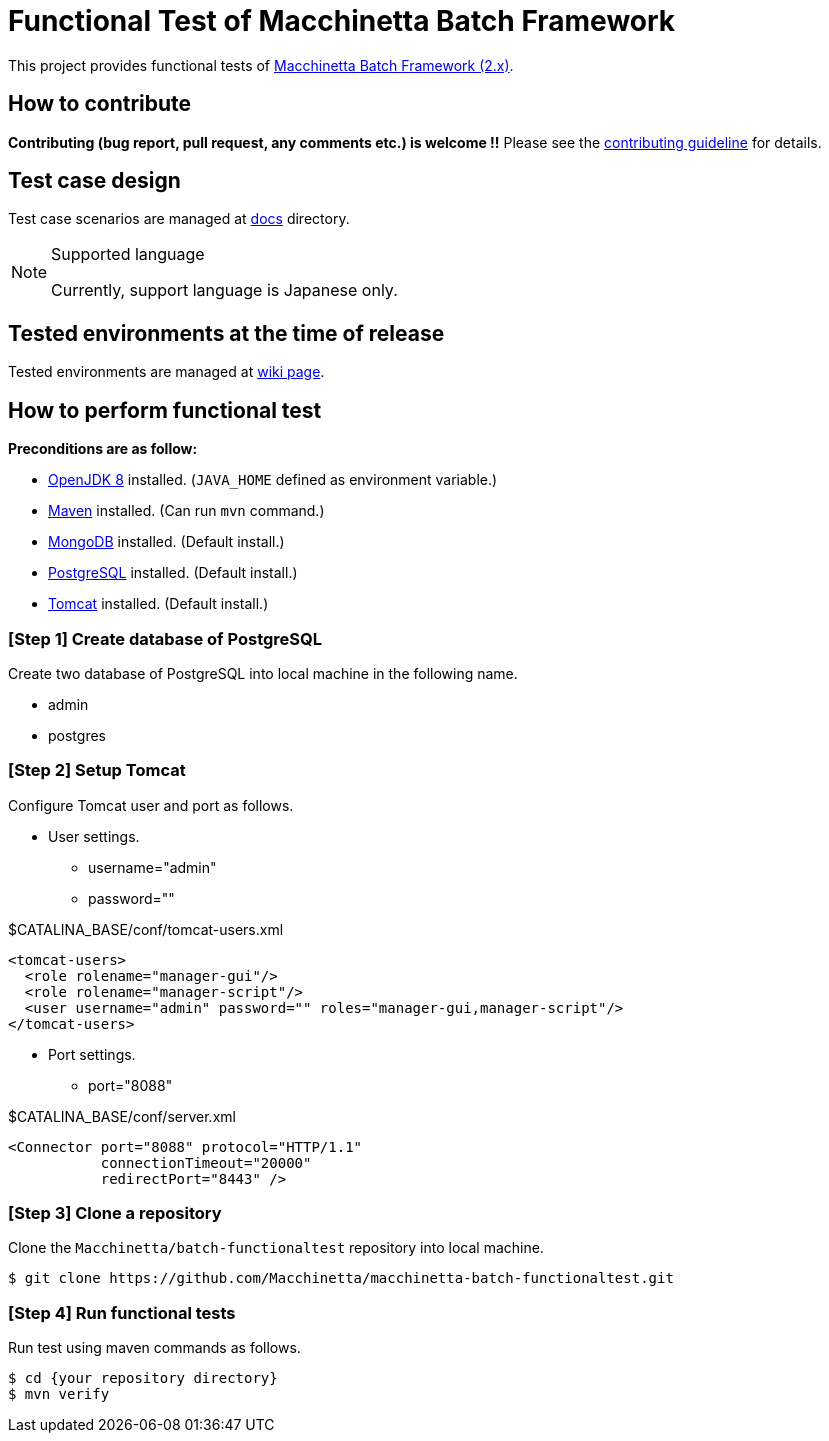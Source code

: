 = Functional Test of Macchinetta Batch Framework

This project provides functional tests of https://github.com/Macchinetta[Macchinetta Batch Framework (2.x)].

== How to contribute

**Contributing (bug report, pull request, any comments etc.) is welcome !!** Please see the link:CONTRIBUTING.adoc[contributing guideline] for details.

== Test case design

Test case scenarios are managed at link:/docs/[docs] directory.

[NOTE]
.Supported language
====
Currently, support language is Japanese only.
====

== Tested environments at the time of release

Tested environments are managed at https://github.com/Macchinetta/macchinetta-batch-functionaltest/wiki/Tested-Environment[wiki page].

== How to perform functional test

**Preconditions are as follow:**

* http://openjdk.java.net/[OpenJDK 8] installed. (`JAVA_HOME` defined as environment variable.)
* https://maven.apache.org/download.cgi[Maven] installed. (Can run `mvn` command.)
* https://www.mongodb.com/download-center[MongoDB] installed. (Default install.)
* https://www.postgresql.org/download/[PostgreSQL] installed. (Default install.)
* http://tomcat.apache.org/index.html[Tomcat] installed. (Default install.)

=== [Step 1] Create database of PostgreSQL

Create two database of PostgreSQL into local machine in the following name.

* admin
* postgres

=== [Step 2] Setup Tomcat

Configure Tomcat user and port as follows.

* User settings.
** username="admin"
** password=""

[source, xml]
.$CATALINA_BASE/conf/tomcat-users.xml
----
<tomcat-users>
  <role rolename="manager-gui"/>
  <role rolename="manager-script"/>
  <user username="admin" password="" roles="manager-gui,manager-script"/>
</tomcat-users>
----

* Port settings.
** port="8088"

[source, xml]
.$CATALINA_BASE/conf/server.xml
----
<Connector port="8088" protocol="HTTP/1.1"
           connectionTimeout="20000"
           redirectPort="8443" />
----

=== [Step 3] Clone a repository

Clone the ``Macchinetta/batch-functionaltest`` repository into local machine.

[source, text]
----
$ git clone https://github.com/Macchinetta/macchinetta-batch-functionaltest.git
----

=== [Step 4] Run functional tests

Run test using maven commands as follows.

[source, text]
----
$ cd {your repository directory}
$ mvn verify
----
